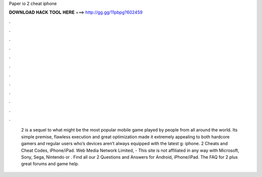 Paper io 2 cheat iphone

𝐃𝐎𝐖𝐍𝐋𝐎𝐀𝐃 𝐇𝐀𝐂𝐊 𝐓𝐎𝐎𝐋 𝐇𝐄𝐑𝐄 ===> http://gg.gg/11pbpg?602459

.

.

.

.

.

.

.

.

.

.

.

.

 2 is a sequel to what might be the most popular mobile game played by people from all around the world. Its simple premise, flawless execution and great optimization made it extremely appealing to both hardcore gamers and regular users who’s devices aren’t always equipped with the latest g: iphone.  2 Cheats and Cheat Codes, iPhone/iPad. Web Media Network Limited, - This site is not affiliated in any way with Microsoft, Sony, Sega, Nintendo or . Find all our  2 Questions and Answers for Android, iPhone/iPad. The FAQ for  2 plus great forums and game help.